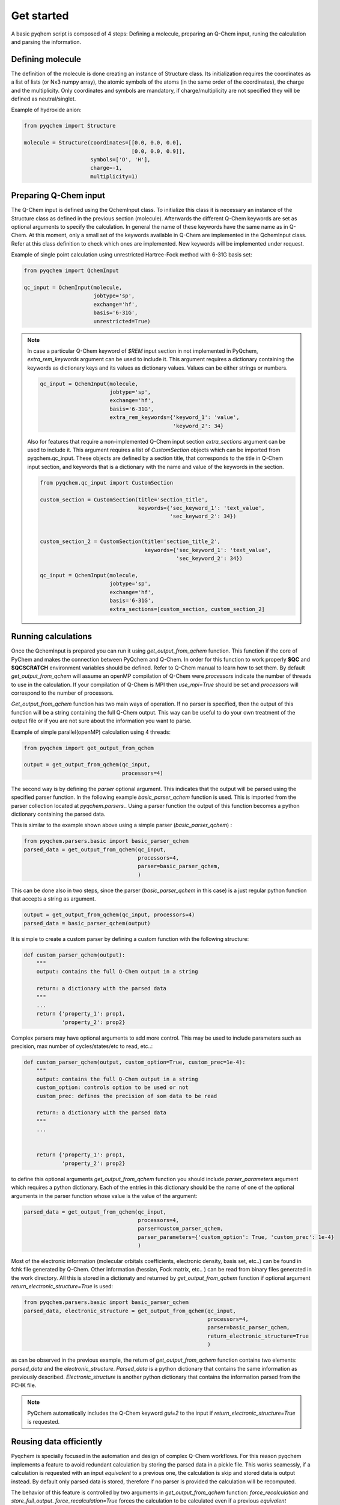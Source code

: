 .. highlight:: rst

Get started
===========

A basic pyqhem script is composed of 4 steps: Defining a molecule, preparing an Q-Chem input, runing
the calculation and parsing the information.

Defining molecule
-----------------

The definition of the molecule is done creating an instance of Structure class. Its initialization requires
the coordinates as a list of lists (or Nx3 numpy array), the atomic symbols of the atoms (in the same order
of the coordinates), the charge and the multiplicity. Only coordinates and symbols are mandatory, if
charge/multiplicity are not specified they will be defined as neutral/singlet.


Example of hydroxide anion:

.. code-block:: python

    from pyqchem import Structure

    molecule = Structure(coordinates=[[0.0, 0.0, 0.0],
                                      [0.0, 0.0, 0.9]],
                         symbols=['O', 'H'],
                         charge=-1,
                         multiplicity=1)


Preparing Q-Chem input
----------------------

The Q-Chem input is defined using the QchemInput class. To initialize this class it is necessary an instance of
the Structure class as defined in the previous section (molecule). Afterwards the different Q-Chem keywords are
set as optional arguments to specify the calculation. In general the name of these keywords have the same name as
in Q-Chem. At this moment, only a small set of the keywords available in Q-Chem are implemented in the QchemInput
class. Refer at this class definition to check which ones are implemented. New keywords will be implemented under
request.


Example of single point calculation using unrestricted Hartree-Fock method with 6-31G basis set:

.. code-block:: python

    from pyqchem import QchemInput

    qc_input = QchemInput(molecule,
                          jobtype='sp',
                          exchange='hf',
                          basis='6-31G',
                          unrestricted=True)

.. note::

    In case a particular Q-Chem keyword of *$REM* input section in not implemented in PyQchem, *extra_rem_keywords* argument
    can be used to include it. This argument requires a dictionary containing the keywords as dictionary keys and its
    values as dictionary values. Values can be either strings or numbers.

    .. code-block:: python

            qc_input = QchemInput(molecule,
                                  jobtype='sp',
                                  exchange='hf',
                                  basis='6-31G',
                                  extra_rem_keywords={'keyword_1': 'value',
                                                      'keyword_2': 34}


    Also for features that require a non-implemented Q-Chem input section *extra_sections* argument
    can be used to include it. This argument requires a list of *CustomSection* objects
    which can be imported from pyqchem.qc_input. These objects are defined by a section title, that
    corresponds to the title in Q-Chem input section, and keywords that is a dictionary with the name
    and value of the keywords in the section.

    .. code-block:: python

            from pyqchem.qc_input import CustomSection

            custom_section = CustomSection(title='section_title',
                                           keywords={'sec_keyword_1': 'text_value',
                                                     'sec_keyword_2': 34})


            custom_section_2 = CustomSection(title='section_title_2',
                                             keywords={'sec_keyword_1': 'text_value',
                                                       'sec_keyword_2': 34})

            qc_input = QchemInput(molecule,
                                  jobtype='sp',
                                  exchange='hf',
                                  basis='6-31G',
                                  extra_sections=[custom_section, custom_section_2]



Running calculations
--------------------
Once the QchemInput is prepared you can run it using *get_output_from_qchem* function. This function if the core
of PyChem and makes the connection between PyQchem and Q-Chem. In order for this function to work properly
**$QC** and **$QCSCRATCH** environment variables should be defined. Refer to Q-Chem manual to learn how to set them.
By default *get_output_from_qchem* will assume an openMP compilation of Q-Chem were *processors* indicate the number
of threads to use in the calculation. If your compilation of Q-Chem is MPI then *use_mpi=True* should be set and
*processors* will correspond to the number of processors.

*Get_output_from_qchem* function has two main ways of operation. If no parser is specified, then the output of this
function will be a string containing the full Q-Chem output. This way can be useful to do your own treatment of the
output file or if you are not sure about the information you want to parse.


Example of simple parallel(openMP) calculation using 4 threads:

.. code-block:: python

    from pyqchem import get_output_from_qchem

    output = get_output_from_qchem(qc_input,
                                   processors=4)


The second way is by defining the *parser* optional argument. This indicates that the output will be parsed
using the specified parser function. In the following example *basic_parser_qchem* function is used. This is
imported from the parser collection located at *pyqchem.parsers.*. Using a parser function the output of this
function becomes a python dictionary containing the parsed data.


This is similar to the example shown above using a simple parser (*basic_parser_qchem*) :

..  code-block:: python

    from pyqchem.parsers.basic import basic_parser_qchem
    parsed_data = get_output_from_qchem(qc_input,
                                        processors=4,
                                        parser=basic_parser_qchem,
                                        )


This can be done also in two steps, since the parser (*basic_parser_qchem* in this case) is a just regular python
function that accepts a string as argument.

..  code-block:: python

    output = get_output_from_qchem(qc_input, processors=4)
    parsed_data = basic_parser_qchem(output)


It is simple to create a custom parser by defining a custom function with the following structure:

..  code-block:: python

    def custom_parser_qchem(output):
        """
        output: contains the full Q-Chem output in a string

        return: a dictionary with the parsed data
        """
        ...
        return {'property_1': prop1,
                'property_2': prop2}


Complex parsers may have optional arguments to add more control. This may be used to include parameters such as
precision, max number of cycles/states/etc to read, etc..:

..  code-block:: python

    def custom_parser_qchem(output, custom_option=True, custom_prec=1e-4):
        """
        output: contains the full Q-Chem output in a string
        custom_option: controls option to be used or not
        custom_prec: defines the precision of som data to be read

        return: a dictionary with the parsed data
        """
        ...


        return {'property_1': prop1,
                'property_2': prop2}

to define this optional arguments *get_output_from_qchem* function you should include *parser_parameters* argument
which requires a python dictionary. Each of the entries in this dictionary should be the name of one of the optional
arguments in the parser function whose value is the value of the argument:

..  code-block:: python

    parsed_data = get_output_from_qchem(qc_input,
                                        processors=4,
                                        parser=custom_parser_qchem,
                                        parser_parameters={'custom_option': True, 'custom_prec': 1e-4}
                                        )


Most of the electronic information (molecular orbitals coefficients, electronic density, basis set, etc..) can be found
in fchk file generated by Q-Chem. Other information (hessian, Fock matrix, etc.. ) can be read from binary files generated
in the work directory. All this is stored in a dictionaty and returned by *get_output_from_qchem* function if
optional argument *return_electronic_structure=True* is used:

..  code-block:: python

    from pyqchem.parsers.basic import basic_parser_qchem
    parsed_data, electronic_structure = get_output_from_qchem(qc_input,
                                                              processors=4,
                                                              parser=basic_parser_qchem,
                                                              return_electronic_structure=True
                                                              )


as can be observed in the previous example, the return of *get_output_from_qchem* function contains two elements:
*parsed_data* and the *electronic_structure*. *Parsed_data* is a python dictionary that contains the same information
as previously described. *Electronic_structure* is another python dictionary that contains the information parsed from
the FCHK file.

.. note::

    PyQchem automatically includes the Q-Chem keyword *gui=2* to the input if *return_electronic_structure=True* is requested.


Reusing data efficiently
------------------------
Pyqchem is specially focused in the automation and design of complex Q-Chem workflows. For this reason pyqchem
implements a feature to avoid redundant calculation by storing the parsed data in a pickle file. This works
seamessly, if a calculation is requested with an input *equivalent* to a previous one, the calculation is skip
and stored data is output instead. By default only parsed data is stored, therefore if no parser is provided
the calculation will be recomputed.

The behavior of this feature is controlled by two arguments in *get_output_from_qchem* function:
*force_recalculation* and *store_full_output*. *force_recalculation=True* forces the calculation to be calculated
even if a previous *equivalent* calculation already exists.
If *store_full_output=True* then the raw outputs are also stored. This may produce a significant
increase in size of the storage file, but it can be useful to test new parsers or to use several parsers in
the same output.

..  code-block:: python

    parsed_data = get_output_from_qchem(qc_input,
                                        processors=4,
                                        parser=basic_parser_qchem,
                                        force_recalculation=True,
                                        store_full_output=True
                                        )


It is possible to set a custom storage pickle filename by using *redefine_calculation_data_filename* function.
This may be written at the beginning of the script to define a different storage file for each script if
multiple scripts run in the same directory at the same time.

..  code-block:: python

    from pyqchem.qchem_core import redefine_calculation_data_filename
    redefine_calculation_data_filename('custom_file.pkl')

